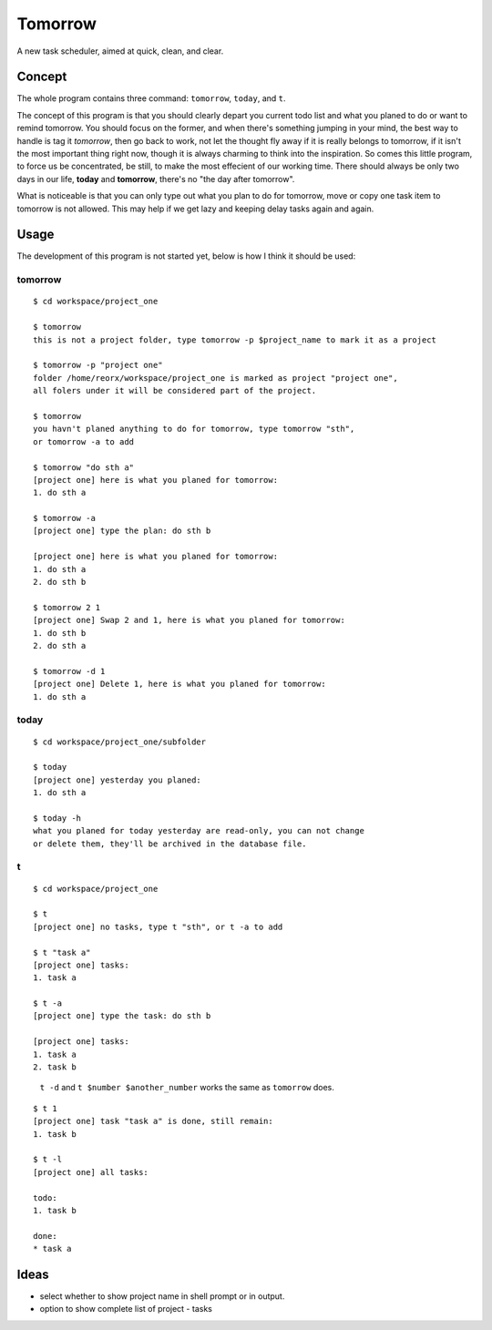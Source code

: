 Tomorrow
========

A new task scheduler, aimed at quick, clean, and clear.

Concept
-------

The whole program contains three command: ``tomorrow``, ``today``, and ``t``.

The concept of this program is that you should clearly depart you current todo list
and what you planed to do or want to remind tomorrow. You should focus on the former,
and when there's something jumping in your mind, the best way to handle is tag it
*tomorrow*, then go back to work, not let the thought fly away if it is really belongs
to tomorrow, if it isn't the most important thing right now, though it is always
charming to think into the inspiration. So comes this little program, to force us be concentrated, be still, to make the most effecient of our working time. There should always be only two days in our life, **today** and **tomorrow**, there's no "the day after tomorrow".

What is noticeable is that you can only type out what you plan to do for tomorrow, move or copy one task item to tomorrow is not allowed. This may help if we get lazy and keeping delay tasks again and again.

Usage
-----

The development of this program is not started yet, below is how I think it should be used:


tomorrow
::::::::

::

    $ cd workspace/project_one

    $ tomorrow
    this is not a project folder, type tomorrow -p $project_name to mark it as a project

    $ tomorrow -p "project one"
    folder /home/reorx/workspace/project_one is marked as project "project one",
    all folers under it will be considered part of the project.

    $ tomorrow
    you havn't planed anything to do for tomorrow, type tomorrow "sth",
    or tomorrow -a to add

    $ tomorrow "do sth a"
    [project one] here is what you planed for tomorrow:
    1. do sth a

    $ tomorrow -a
    [project one] type the plan: do sth b

    [project one] here is what you planed for tomorrow:
    1. do sth a
    2. do sth b

    $ tomorrow 2 1
    [project one] Swap 2 and 1, here is what you planed for tomorrow:
    1. do sth b
    2. do sth a

    $ tomorrow -d 1
    [project one] Delete 1, here is what you planed for tomorrow:
    1. do sth a


today
:::::

::

    $ cd workspace/project_one/subfolder

    $ today
    [project one] yesterday you planed:
    1. do sth a

    $ today -h
    what you planed for today yesterday are read-only, you can not change
    or delete them, they'll be archived in the database file.


t
:

::

    $ cd workspace/project_one

    $ t
    [project one] no tasks, type t "sth", or t -a to add

    $ t "task a"
    [project one] tasks:
    1. task a

    $ t -a
    [project one] type the task: do sth b

    [project one] tasks:
    1. task a
    2. task b

..

    ``t -d`` and ``t $number $another_number`` works the same as ``tomorrow`` does.

..

::

    $ t 1
    [project one] task "task a" is done, still remain:
    1. task b

    $ t -l
    [project one] all tasks:

    todo:
    1. task b

    done:
    * task a


Ideas
-----

- select whether to show project name in shell prompt or in output.

- option to show complete list of project - tasks

